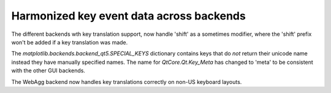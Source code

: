 Harmonized key event data across backends
~~~~~~~~~~~~~~~~~~~~~~~~~~~~~~~~~~~~~~~~~~~~~~~~~~~~~~~~~~~~~~~~~~~~

The different backends wth key translation support,
now handle 'shift' as a sometimes modifier, where
the 'shift' prefix won't be added if a key translation was made.

The *matplotlib.backends.backend_qt5.SPECIAL_KEYS* dictionary
contains keys that do *not* return their unicode name
instead they have manually specified names. The name
for *QtCore.Qt.Key_Meta* has changed to 'meta' to be consistent
with the other GUI backends.

The WebAgg backend now handles key translations correctly on
non-US keyboard layouts.
